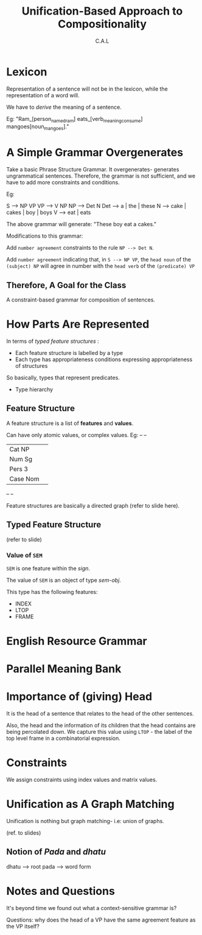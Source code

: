 #+TITLE: Unification-Based Approach to Compositionality
#+AUTHOR: C.A.L


* Lexicon

Representation of a sentence will not be in the lexicon, while the representation of a word will.

We have to /derive/ the meaning of a sentence.

Eg: "Ram_[person_named_ram] eats_[verb_meaning_consume] mangoes[noun_mangoes]."

* A Simple Grammar Overgenerates

Take a basic Phrase Structure Grammar. It overgenerates- generates ungrammatical sentences. Therefore, the grammar is not sufficient, and we have to add more constraints and conditions.

# silent haskell-orgasming (haskgasming?) 
# USE TYPED FUNCTIONAL LANGUAGES BITCHES
# THEY BE BAE FOR CONSTRAINTS

Eg: 

S --> NP VP
VP --> V NP
NP  --> Det N
Det --> a | the | these
N --> cake | cakes | boy | boys
V --> eat | eats

The above grammar will generate: "These boy eat a cakes."

Modifications to this grammar:

Add ~number agreement~ constraints to the rule =NP --> Det N=.

Add ~number agreement~ indicating that, in =S --> NP VP=, the ~head noun~ of the ~(subject) NP~ will agree in number with the ~head verb~ of the ~(predicate) VP~ 

# is it uhh still a CFG? with constraints?

** Therefore, A Goal for the Class

A constraint-based grammar for composition of sentences.

* How Parts Are Represented

In terms of /typed feature structures/ :

    - Each feature structure is labelled by a type
    - Each type has appropriateness conditions expressing appropriateness of structures

So basically, types that represent predicates.

    - Type hierarchy

** Feature Structure

A feature structure is a list of *features* and *values*.

Can have only atomic values, or complex values. Eg:
--        --
| Cat  NP  | 
| Num  Sg  |       
| Pers 3   |       
| Case Nom |      
--        --

Feature structures are basically a directed graph (refer to slide here).

** Typed Feature Structure

(refer to slide)

*** Value of =SEM=

=SEM= is one feature within the /sign/.

The value of =SEM= is an object of type /sem-obj/.

This type has the following features:

    - INDEX
    - LTOP
    - FRAME

* English Resource Grammar
* Parallel Meaning Bank
* Importance of (giving) Head

It is the head of a sentence that relates to the head of the other sentences.

# i am slightly worried about soma's family :P

Also, the head and the information of its children that the head contains are being percolated down. We capture this value using =LTOP= - the label of the top level frame in a combinatorial expression.

* Constraints

We assign constraints using index values and matrix values.

* Unification as A Graph Matching

Unification is nothing but graph matching- i.e: union of graphs.

(ref. to slides)

** Notion of /Pada/ and /dhatu/

dhatu --> root
pada --> word form

* Notes and Questions 

It's beyond time we found out what a context-sensitive grammar is?

Questions: why does the head of a VP have the same agreement feature as the VP itself?



